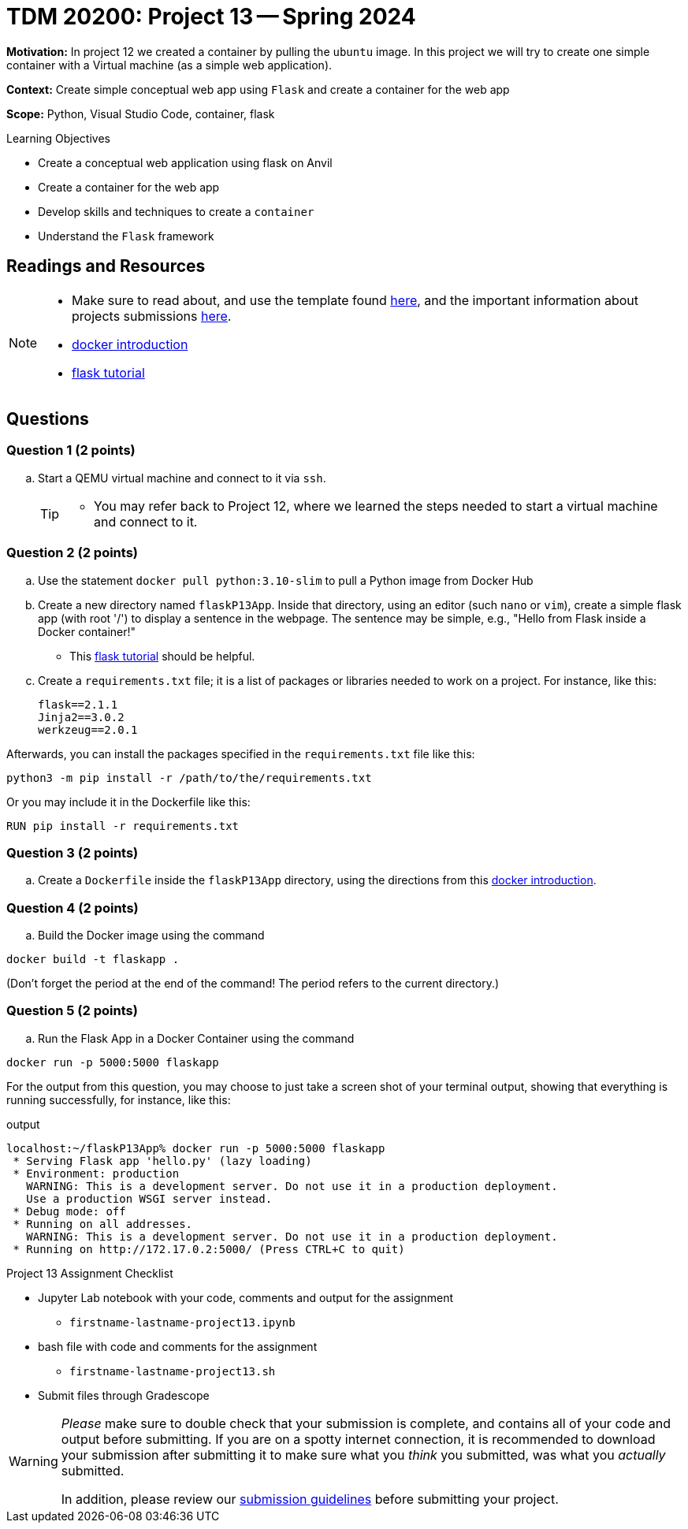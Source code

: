 = TDM 20200: Project 13 -- Spring 2024

**Motivation:** In project 12 we created a container by pulling the `ubuntu` image. In this project we will try to create one simple container with a Virtual machine (as a simple web application).

**Context:** Create simple conceptual web app using `Flask` and create a container for the web app 

**Scope:** Python, Visual Studio Code, container, flask

.Learning Objectives
****
- Create a conceptual web application using flask on Anvil 
- Create a container for the web app
- Develop skills and techniques to create a `container`
- Understand the `Flask` framework
****
 
== Readings and Resources

[NOTE]
====
- Make sure to read about, and use the template found xref:templates.adoc[here], and the important information about projects submissions xref:submissions.adoc[here].
- https://docker-curriculum.com/[docker introduction]
- https://flask.palletsprojects.com/en/3.0.x/tutorial/[flask tutorial]
====

== Questions

=== Question 1 (2 points)

[loweralpha]
..  Start a QEMU virtual machine and connect to it via `ssh`.
+
[TIP]
====
- You may refer back to Project 12, where we learned the steps needed to start a virtual machine and connect to it.
====

=== Question 2 (2 points)

.. Use the statement `docker pull python:3.10-slim` to pull a Python image from Docker Hub
.. Create a new directory named `flaskP13App`.  Inside that directory, using an editor (such `nano` or `vim`), create a simple flask app (with root '/') to display a sentence in the webpage.  The sentence may be simple, e.g., "Hello from Flask inside a Docker container!"  
+
[HINT]
====
- This https://flask.palletsprojects.com/en/3.0.x/tutorial/[flask tutorial] should be helpful.
====
+
.. Create a `requirements.txt` file; it is a list of packages or libraries needed to work on a project. For instance, like this:
+
[source, makefile]
----
flask==2.1.1
Jinja2==3.0.2
werkzeug==2.0.1
----

Afterwards, you can install the packages specified in the `requirements.txt` file like this:

`python3 -m pip install -r /path/to/the/requirements.txt`

Or you may include it in the Dockerfile like this:

`RUN pip install -r requirements.txt`

=== Question 3 (2 points)

.. Create a `Dockerfile` inside the `flaskP13App` directory, using the directions from this https://docker-curriculum.com/[docker introduction].

 
=== Question 4 (2 points)

.. Build the Docker image using the command
[source,bash]
----
docker build -t flaskapp .
----

(Don't forget the period at the end of the command!  The period refers to the current directory.)

=== Question 5 (2 points)

.. Run the Flask App in a Docker Container using the command
[source,bash]
----
docker run -p 5000:5000 flaskapp
----

For the output from this question, you may choose to just take a screen shot of your terminal output, showing that everything is running successfully, for instance, like this:

.output
----
localhost:~/flaskP13App% docker run -p 5000:5000 flaskapp
 * Serving Flask app 'hello.py' (lazy loading)
 * Environment: production
   WARNING: This is a development server. Do not use it in a production deployment.
   Use a production WSGI server instead.
 * Debug mode: off
 * Running on all addresses.
   WARNING: This is a development server. Do not use it in a production deployment.
 * Running on http://172.17.0.2:5000/ (Press CTRL+C to quit)
----


Project 13 Assignment Checklist
====
* Jupyter Lab notebook with your code, comments and output for the assignment
    ** `firstname-lastname-project13.ipynb`
* bash file with code and comments for the assignment
    ** `firstname-lastname-project13.sh`

* Submit files through Gradescope
==== 

[WARNING]
====
_Please_ make sure to double check that your submission is complete, and contains all of your code and output before submitting. If you are on a spotty internet connection, it is recommended to download your submission after submitting it to make sure what you _think_ you submitted, was what you _actually_ submitted.
                                                                                                                             
In addition, please review our xref:submissions.adoc[submission guidelines] before submitting your project.
====
